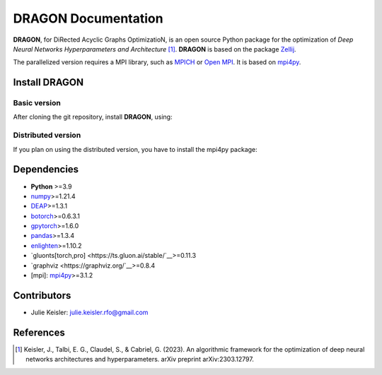 DRAGON Documentation
====================

**DRAGON**, for DiRected Acyclic Graphs OptimizatioN, is an open source Python package for the optimization of *Deep Neural Networks Hyperparameters and Architecture* [1]_. 
**DRAGON** is based on the package `Zellij <https://zellij.readthedocs.io/>`__.

The parallelized version requires a MPI library, such as `MPICH <https://www.mpich.org/>`__
or `Open MPI <https://www.open-mpi.org/>`__.
It is based on `mpi4py <https://mpi4py.readthedocs.io/en/stable/intro.html#what-is-mpi>`__.

Install DRAGON
--------------

Basic version
^^^^^^^^^^^^^

After cloning the git repository, install **DRAGON**, using:

.. code-block:: bash
  pip install -e dragon

Distributed version
^^^^^^^^^^^^^

If you plan on using the distributed version, you have to install the mpi4py package:

.. code-block:: bash
  pip install mpi4py

Dependencies
------------

* **Python** >=3.9
* `numpy <https://numpy.org/>`__>=1.21.4
* `DEAP <https://deap.readthedocs.io/en/master/>`__>=1.3.1
* `botorch <https://botorch.org/>`__>=0.6.3.1
* `gpytorch <https://gpytorch.ai/>`__>=1.6.0
* `pandas <https://pandas.pydata.org/>`__>=1.3.4
* `enlighten <https://python-enlighten.readthedocs.io/en/stable/>`__>=1.10.2
* `gluonts[torch,pro] <https://ts.gluon.ai/stable/`__>=0.11.3
* `graphviz <https://graphviz.org/`__>=0.8.4
* [mpi]: `mpi4py <https://mpi4py.readthedocs.io/en/stable/>`__>=3.1.2

Contributors
------------
* Julie Keisler: julie.keisler.rfo@gmail.com
References
----------
.. [1] Keisler, J., Talbi, E. G., Claudel, S., & Cabriel, G. (2023). An algorithmic framework for the optimization of deep neural networks architectures and hyperparameters. arXiv preprint arXiv:2303.12797.
